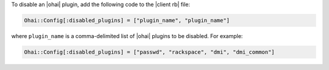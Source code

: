 .. This is an included how-to. 

To disable an |ohai| plugin, add the following code to the |client rb| file:

.. code-block:: ruby

   Ohai::Config[:disabled_plugins] = ["plugin_name", "plugin_name"]

where ``plugin_name`` is a comma-delimited list of |ohai| plugins to be disabled. For example:

.. code-block:: ruby

   Ohai::Config[:disabled_plugins] = ["passwd", "rackspace", "dmi", "dmi_common"]

